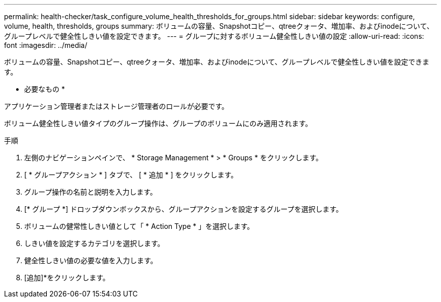 ---
permalink: health-checker/task_configure_volume_health_thresholds_for_groups.html 
sidebar: sidebar 
keywords: configure, volume, health, thresholds, groups 
summary: ボリュームの容量、Snapshotコピー、qtreeクォータ、増加率、およびinodeについて、グループレベルで健全性しきい値を設定できます。 
---
= グループに対するボリューム健全性しきい値の設定
:allow-uri-read: 
:icons: font
:imagesdir: ../media/


[role="lead"]
ボリュームの容量、Snapshotコピー、qtreeクォータ、増加率、およびinodeについて、グループレベルで健全性しきい値を設定できます。

* 必要なもの *

アプリケーション管理者またはストレージ管理者のロールが必要です。

ボリューム健全性しきい値タイプのグループ操作は、グループのボリュームにのみ適用されます。

.手順
. 左側のナビゲーションペインで、 * Storage Management * > * Groups * をクリックします。
. [ * グループアクション * ] タブで、 [ * 追加 * ] をクリックします。
. グループ操作の名前と説明を入力します。
. [* グループ *] ドロップダウンボックスから、グループアクションを設定するグループを選択します。
. ボリュームの健常性しきい値として「 * Action Type * 」を選択します。
. しきい値を設定するカテゴリを選択します。
. 健全性しきい値の必要な値を入力します。
. [追加]*をクリックします。

